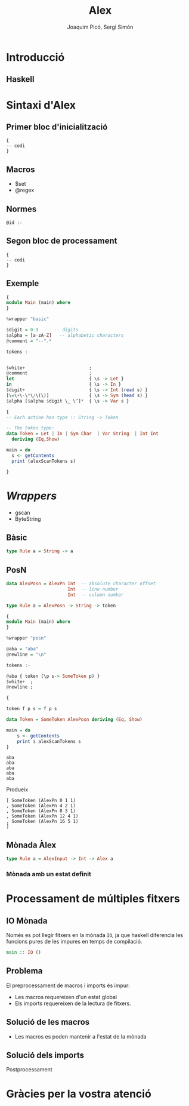 #+TITLE: Alex
#+author: Joaquim Picó, Sergi Simón

#+OPTIONS: toc:nil

#+begin_comment
Màx.: 20mins
15mins
#+end_comment

* Introducció
** Haskell
#+begin_comment
És un llenguatge purament funcional, fortament tipat,
i els actuals caps del compilador del llenguatge tenen
una peculiar forma d'encarar l'evolució del llenguatge.

+ Es lligat a l'academia
+ Explicar que existeixen les extensions
+ Diferencia les funcions pures amb les que tenen
  efectes secundàris (escriure a la consola).

+ Alex esta basat en lex/flex
#+end_comment

* Sintaxi d'Alex
** Primer bloc d'inicialització
#+begin_src
{
-- codi
}
#+end_src

#+begin_comment
Imports i extensions de llenguatge
#+end_comment
** Macros
+ $set
+ @regex
#+begin_comment
Diferencia entre
$charsSet
@regex
I sintaxi
#+end_comment
** Normes

#+BEGIN_SRC
@id :-
#+END_SRC

#+begin_comment
Match de norma s'executa un codi amb un tipus prefixat.

Els wrappers, que parlarem més endevant faciliten aquestes normes.

Les normes son funcions amb certs paràmetres d'entrada i de sortida.
#+end_comment

** Segon bloc de processament
#+begin_src
{
-- codi
}
#+end_src
#+begin_comment
En general es defineix:

+ El tipus de dades que es parsejen
+ Funcions auxiliars per a les normes
+ Main si es necessari
+ Si s'utilitza amb Happy (yacc per a haskell) en general es crea una funció lexer.
#+end_comment

** Exemple
#+BEGIN_SRC haskell
{
module Main (main) where
}

%wrapper "basic"

$digit = 0-9      -- digits
$alpha = [a-zA-Z]   -- alphabetic characters
@comment = "--".*

tokens :-


$white+                        ;
@comment                       ;
let                            { \s -> Let }
in                             { \s -> In }
$digit+                        { \s -> Int (read s) }
[\=\+\-\*\/\(\)]               { \s -> Sym (head s) }
$alpha [$alpha $digit \_ \’]*  { \s -> Var s }
#+end_src

#+reveal: split

#+begin_src haskell
{
-- Each action has type :: String -> Token

-- The token type:
data Token = Let | In | Sym Char  | Var String  | Int Int
  deriving (Eq,Show)

main = do
  s <- getContents
  print (alexScanTokens s)

}
#+END_SRC
* /Wrappers/
#+begin_comment
Hi ha molts tipus diferents de wrappers, comentarem els més utilitzats

Comentar els ByteString (més eficients, no els hem necessitat). Tots els
que comentarem tenen aquest mode

gscan Wrapper es manté per raons històriques.
#+end_comment
+ gscan
+ ByteString
** Bàsic
#+BEGIN_SRC haskell
type Rule a = String -> a
#+END_SRC
** PosN
#+BEGIN_SRC haskell
data AlexPosn = AlexPn Int  -- absolute character offset
                       Int  -- line number
                       Int  -- column number

type Rule a = AlexPosn -> String -> token
#+END_SRC

#+reveal: split
#+BEGIN_SRC haskell
{
module Main (main) where
}

%wrapper "posn"

@aba = "aba"
@newline = "\n"

tokens :-

@aba { token (\p s-> SomeToken p) }
$white+  ;
@newline ;

{

token f p s = f p s

data Token = SomeToken AlexPosn deriving (Eq, Show) 
 
main = do
    s <- getContents
    print $ alexScanTokens s
}
#+END_SRC
#+reveal: split
#+BEGIN_SRC
aba
aba
aba
aba
aba
#+END_SRC
Produeix
#+BEGIN_SRC
[ SomeToken (AlexPn 0 1 1)
, SomeToken (AlexPn 4 2 1)
, SomeToken (AlexPn 8 3 1)
, SomeToken (AlexPn 12 4 1)
, SomeToken (AlexPn 16 5 1)
]
#+END_SRC
** Mònada Àlex
#+BEGIN_SRC haskell
type Rule a = AlexInput -> Int -> Alex a
#+END_SRC
*** Mònada amb un estat definit

* Processament de múltiples fitxers
** IO Mònada
Només es pot llegir fitxers en la mònada ~IO~, ja que haskell
diferencia les funcions pures de les impures en temps de compilació.
#+BEGIN_SRC haskell
main :: IO ()
#+END_SRC

** Problema
El preprocessament de macros i imports és impur:
+ Les macros requereixen d'un estat global
+ Els imports requereixen de la lectura de fitxers.

** Solució de les macros
+ Les macros es poden mantenir a l'estat de la mònada

** Solució dels imports
Postprocessament
#+begin_comment
GHC, el compilador de haskell, realitzar els imports després
de l'anàlisi lèxic i abans de l'anàlisi sintàctic.

Es marquen els imports com un token normal i després es processen. Un aventatge
de fer-ho així és la capacitat de 
#+end_comment

* Gràcies per la vostra atenció
